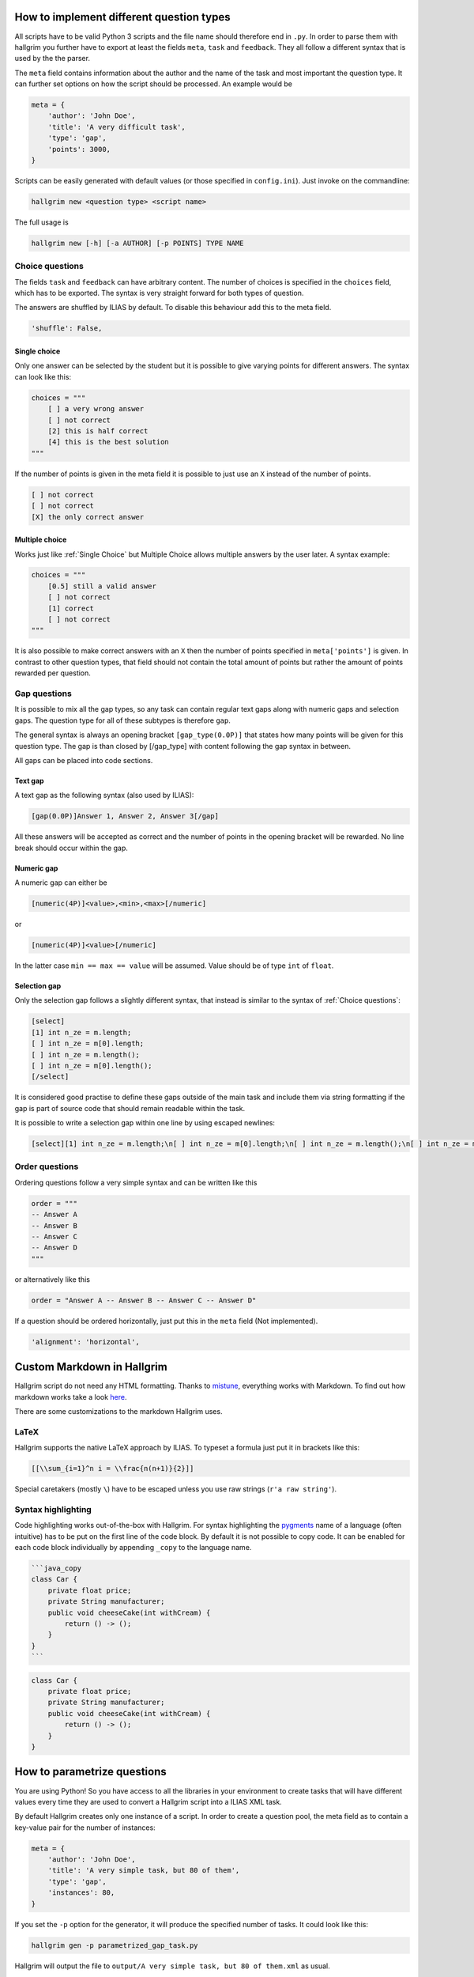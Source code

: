 How to implement different question types
*****************************************

All scripts have to be valid Python 3 scripts and the file name should therefore
end in ``.py``. In order to parse them with hallgrim you further have to export
at least the fields ``meta``, ``task`` and ``feedback``. They all follow a
different syntax that is used by the the parser.

The ``meta`` field contains information about the author and the name of the
task and most important the question type. It can further set options on how the
script should be processed. An example would be

.. code-block:: python

    meta = {
        'author': 'John Doe',
        'title': 'A very difficult task',
        'type': 'gap',
        'points': 3000,
    }

Scripts can be easily generated with default values (or those specified in
``config.ini``). Just invoke on the commandline:

.. code-block:: bash

    hallgrim new <question type> <script name>

The full usage is

.. code-block:: bash

    hallgrim new [-h] [-a AUTHOR] [-p POINTS] TYPE NAME


Choice questions
================

The fields ``task`` and ``feedback`` can have arbitrary content. The number
of choices is specified in the ``choices`` field, which has to be exported. The
syntax is very straight forward for both types of question.

The answers are shuffled by ILIAS by default. To disable this behaviour add this
to the meta field.

.. code-block:: python

    'shuffle': False,


Single choice
-------------

Only one answer can be selected by the student but it is possible to give
varying points for different answers. The syntax can look like this:

.. code-block:: text

    choices = """
        [ ] a very wrong answer
        [ ] not correct
        [2] this is half correct
        [4] this is the best solution
    """

If the number of points is given in the meta field it is possible to just use an
``X`` instead of the number of points.

.. code-block:: text

    [ ] not correct
    [ ] not correct
    [X] the only correct answer

Multiple choice
---------------

Works just like :ref:`Single Choice` but Multiple Choice allows multiple answers
by the user later. A syntax example:

.. code-block:: text

    choices = """
        [0.5] still a valid answer
        [ ] not correct
        [1] correct
        [ ] not correct
    """

It is also possible to make correct answers with an ``X`` then the number of
points specified in ``meta['points']`` is given. In contrast to other question
types, that field should not contain the total amount of points but rather the
amount of points rewarded per question.

Gap questions
=============

It is possible to mix all the gap types, so any task can contain regular
text gaps along with numeric gaps and selection gaps. The question type for all
of these subtypes is therefore ``gap``.

The general syntax is always an opening bracket ``[gap_type(0.0P)]`` that states
how many points will be given for this question type. The gap is than closed
by [/gap_type] with content following the gap syntax in between.

All gaps can be placed into code sections.

Text gap
--------

A text gap as the following syntax (also used by ILIAS):

.. code-block:: text

    [gap(0.0P)]Answer 1, Answer 2, Answer 3[/gap]

All these answers will be accepted as correct and the number of points in
the opening bracket will be rewarded. No line break should occur within the gap.

Numeric gap
-----------

A numeric gap can either be

.. code-block:: text

     [numeric(4P)]<value>,<min>,<max>[/numeric]

or

.. code-block:: text

    [numeric(4P)]<value>[/numeric]

In the latter case ``min == max == value`` will be assumed. Value should be
of type ``int`` of ``float``.

Selection gap
-------------

Only the selection gap follows a slightly different syntax, that instead is
similar to the syntax of :ref:`Choice questions`:

.. code-block:: text

    [select]
    [1] int n_ze = m.length;
    [ ] int n_ze = m[0].length;
    [ ] int n_ze = m.length();
    [ ] int n_ze = m[0].length();
    [/select]

It is considered good practise to define these gaps outside of the main task and
include them via string formatting if the gap is part of source code that
should remain readable within the task.

It is possible to write a selection gap within one line by using escaped
newlines:

.. code-block:: text

    [select][1] int n_ze = m.length;\n[ ] int n_ze = m[0].length;\n[ ] int n_ze = m.length();\n[ ] int n_ze = m[0].length();\n[/select]


Order questions
===============

Ordering questions follow a very simple syntax and can be written like this

.. code-block:: text

    order = """
    -- Answer A
    -- Answer B
    -- Answer C
    -- Answer D
    """

or alternatively like this

.. code-block:: text

    order = "Answer A -- Answer B -- Answer C -- Answer D"

If a question should be ordered horizontally, just put this in the ``meta``
field (Not implemented).

.. code-block:: python

    'alignment': 'horizontal',

Custom Markdown in Hallgrim
***************************

Hallgrim script do not need any HTML formatting. Thanks to `mistune`_,
everything works with Markdown. To find out how markdown works take a look
`here`_.

There are some customizations to the markdown Hallgrim uses.

LaTeX
=====

Hallgrim supports the native LaTeX approach by ILIAS. To typeset a formula just
put it in brackets like this:

.. code-block:: text

    [[\\sum_{i=1}^n i = \\frac{n(n+1)}{2}]]

Special caretakers (mostly ``\``) have to be escaped unless you use raw strings
(``r'a raw string'``).

Syntax highlighting
===================

Code highlighting works out-of-the-box with Hallgrim. For syntax highlighting
the `pygments`_ name of a language (often intuitive) has to be put on the first
line of the code block. By default it is not possible to copy code. It can be
enabled for each code block individually by appending ``_copy`` to the language
name.

.. code-block:: text

    ```java_copy
    class Car {
        private float price;
        private String manufacturer;
        public void cheeseCake(int withCream) {
            return () -> ();
        }
    }
    ```

.. code-block:: java

    class Car {
        private float price;
        private String manufacturer;
        public void cheeseCake(int withCream) {
            return () -> ();
        }
    }


How to parametrize questions
****************************

You are using Python! So you have access to all the libraries in your
environment to create tasks that will have different values every time they are
used to convert a Hallgrim script into a ILIAS XML task.

By default Hallgrim creates only one instance of a script. In order to create
a question pool, the meta field as to contain a key-value pair for the number
of instances:

.. code-block:: python

    meta = {
        'author': 'John Doe',
        'title': 'A very simple task, but 80 of them',
        'type': 'gap',
        'instances': 80,
    }

If you set the ``-p`` option for the generator, it will produce the specified
number of tasks. It could look like this:

.. code-block:: bash

    hallgrim gen -p parametrized_gap_task.py

Hallgrim will output the file to ``output/A very simple task, but 80 of
them.xml`` as usual.

A very simple complete example could look like this:

.. code-block:: python

    from random import randint, sample

    meta = {
        'author': 'John Doe',
        'title': 'Parameter example',
        'type': 'single choice',
        'instances': 30,
        'points': 4,
    }

    a = randint(-50, 49)
    b = randint(-50, 49)


    def get_answers(right, count=4):
        possible = sample(range(-100, a+b), count//2) + \
            sample(range(a+b+1, 100), count//2-1) + [a+b]
        return [('X' if answer == right else ' ', answer) for answer in possible]


    task = """ What is the answer to the question {} + {}?""".format(a, b)

    choices = '\n'.join('[%s] a + b = %d' % c for c in get_answers(a+b))

    feedback = "[[a + b = {}]]".format(a + b)

.. _mistune: https://github.com/lepture/mistune
.. _here: https://github.com/adam-p/markdown-here/wiki/Markdown-Cheatsheet
.. _pygments: http://pygments.org/docs/lexers/ language
